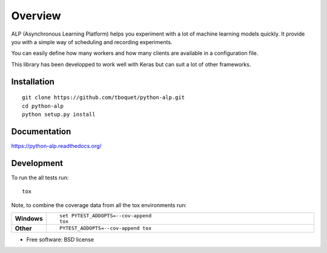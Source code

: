 ========
Overview
========

.. start-badges

|travis| |requires| |coveralls| |codecov| |codacy| |codeclimate| |docs|

.. |travis| image:: https://travis-ci.org/tboquet/python-alp.svg?branch=master
    :alt: Travis-CI Build Status
    :target: https://travis-ci.org/tboquet/python-alp

.. |requires| image:: https://requires.io/github/tboquet/python-alp/requirements.svg?branch=master
    :alt: Requirements Status
    :target: https://requires.io/github/tboquet/python-alp/requirements/?branch=master

.. |coveralls| image:: https://coveralls.io/repos/tboquet/python-alp/badge.svg?branch=master&service=github
    :alt: Coverage Status
    :target: https://coveralls.io/r/tboquet/python-alp

.. |codecov| image:: https://codecov.io/github/tboquet/python-alp/coverage.svg?branch=master
    :alt: Coverage Status
    :target: https://codecov.io/github/tboquet/python-alp

.. |codacy| image:: https://img.shields.io/codacy/b7f6d79244d8480099a3593db2de9560.svg?style=flat
    :target: https://www.codacy.com/app/tboquet/python-alp
    :alt: Codacy Code Quality Status

.. |codeclimate| image:: https://codeclimate.com/github/tboquet/python-alp/badges/gpa.svg
   :target: https://codeclimate.com/github/tboquet/python-alp
   :alt: CodeClimate Quality Status

.. |docs| image:: https://readthedocs.org/projects/python-alp/badge/?style=flat
    :target: https://readthedocs.org/projects/python-alp
    :alt: Documentation Status

.. end-badges


ALP (Asynchronous Learning Platform) helps you experiment with a lot of machine learning models quickly. It provide you with a simple way of scheduling and recording experiments.

You can easily define how many workers and how many clients are available in a configuration file.


This library has been developped to work well with Keras but can suit a lot of other frameworks. 

Installation
============

::

    git clone https://github.com/tboquet/python-alp.git
    cd python-alp
    python setup.py install


Documentation
=============

https://python-alp.readthedocs.org/

Development
===========

To run the all tests run::

    tox

Note, to combine the coverage data from all the tox environments run:

.. list-table::
    :widths: 10 90
    :stub-columns: 1

    - - Windows
      - ::

            set PYTEST_ADDOPTS=--cov-append
            tox

    - - Other
      - ::

            PYTEST_ADDOPTS=--cov-append tox

* Free software: BSD license
